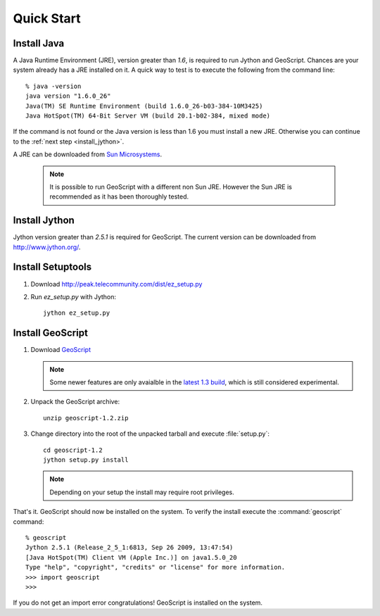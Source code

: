 .. _quickstart:

Quick Start
===========

Install Java
------------

A Java Runtime Environment (JRE), version greater than *1.6*, is required to run Jython and GeoScript. Chances are your system already has a JRE installed on it. A quick way to test is to execute the following from the command line::

   % java -version
   java version "1.6.0_26"
   Java(TM) SE Runtime Environment (build 1.6.0_26-b03-384-10M3425)
   Java HotSpot(TM) 64-Bit Server VM (build 20.1-b02-384, mixed mode)

If the command is not found or the Java version is less than 1.6 you must install a new JRE. Otherwise you can continue to the :ref:`next step <install_jython>`.

A JRE can be downloaded from `Sun Microsystems <http://java.sun.com/javase/downloads/index.jsp>`_. 

  .. note:: It is possible to run GeoScript with a different non Sun JRE. However the Sun JRE is recommended as it has been thoroughly tested.

.. _install_jython:

Install Jython
--------------

Jython version greater than *2.5.1* is required for GeoScript. The current version can be downloaded from http://www.jython.org/.

Install Setuptools
------------------

#. Download http://peak.telecommunity.com/dist/ez_setup.py

#. Run `ez_setup.py` with Jython:: 

     jython ez_setup.py

Install GeoScript
-----------------

#. Download `GeoScript <http://gridlock.opengeo.org/geoscript/py/release/geoscript-1.2.zip>`_

   .. note:: Some newer features are only avaialble in the 
     `latest 1.3 build <http://gridlock.opengeo.org/geoscript/py/release/geoscript-1.3-latest.zip>`_, which is still considered experimental.

#. Unpack the GeoScript archive::

     unzip geoscript-1.2.zip 

#. Change directory into the root of the unpacked tarball and execute :file:`setup.py`::

     cd geoscript-1.2
     jython setup.py install
     
   .. note:: 
   
      Depending on your setup the install may require root privileges.

That's it. GeoScript should now be installed on the system. To verify the install execute the :command:`geoscript` command::

      % geoscript
      Jython 2.5.1 (Release_2_5_1:6813, Sep 26 2009, 13:47:54) 
      [Java HotSpot(TM) Client VM (Apple Inc.)] on java1.5.0_20
      Type "help", "copyright", "credits" or "license" for more information.
      >>> import geoscript
      >>> 

If you do not get an import error congratulations! GeoScript is installed on the system.

